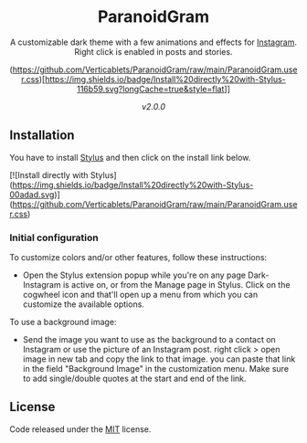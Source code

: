 #+STARTUP: nofold
#+HTML: <div align="center">

* ParanoidGram
A customizable dark theme with a few animations and effects for [[https://instagram.com][Instagram]].
Right click is enabled in posts and stories.

(https://github.com/Verticablets/ParanoidGram/raw/main/ParanoidGram.user.css)[https://img.shields.io/badge/Install%20directly%20with-Stylus-116b59.svg?longCache=true&style=flat]]

#+HTML: <img src="https://raw.githubusercontent.com/Verticablets/ParanoidGram/main/Preview/ParanoidGramPrev.png" width="100%"/>

/v2.0.0/

#+HTML: </div>

** Installation

You have to install [[https://add0n.com/stylus.html][Stylus]] and then click on the install link below.

[![Install directly with Stylus](https://img.shields.io/badge/Install%20directly%20with-Stylus-00adad.svg)](https://github.com/Verticablets/ParanoidGram/raw/main/ParanoidGram.user.css)

*** Initial configuration
To customize colors and/or other features, follow these instructions:
  - Open the Stylus extension popup while you're on any page Dark-Instagram is
    active on, or from the Manage page in Stylus. Click on the cogwheel icon and
    that'll open up a menu from which you can customize the available options.

To use a background image: 

	- Send the image you want to use as the background to a contact on Instagram or use the picture of an Instagram post. right click > open image in new tab and copy the link to that image. you can paste that link in the field "Background Image" in the customization menu. Make sure to add single/double quotes at the start and end of the link.



** License
Code released under the [[https://gitlab.com/vednoc/dark-instagram/license][MIT]] license.


